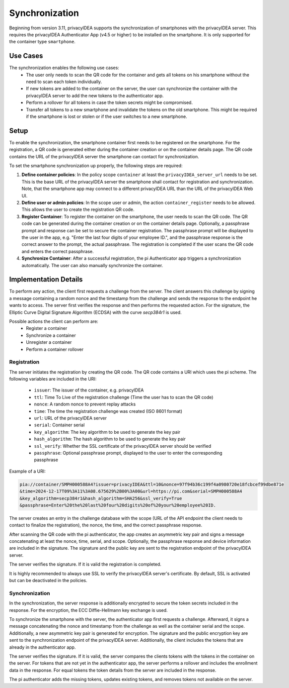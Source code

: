 .. _synchronization:

Synchronization
................

Beginning from version 3.11, privacyIDEA supports the synchronization of smartphones with the privacyIDEA
server. This requires the privacyIDEA Authenticator App (v4.5 or higher) to be installed on the smartphone.
It is only supported for the container type ``smartphone``.

Use Cases
~~~~~~~~~

The synchronization enables the following use cases:
    * The user only needs to scan the QR code for the container and gets all tokens on his smartphone without the need
      to scan each token individually.
    * If new tokens are added to the container on the server, the user can synchronize the container with the
      privacyIDEA server to add the new tokens to the authenticator app.
    * Perform a rollover for all tokens in case the token secrets might be compromised.
    * Transfer all tokens to a new smartphone and invalidate the tokens on the old smartphone. This might be required if
      the smartphone is lost or stolen or if the user switches to a new smartphone.

Setup
~~~~~

To enable the synchronization, the smartphone container first needs to be registered on the smartphone. For the
registration, a QR code is generated either during the container creation or on the container details page. The QR code
contains the URL of the privacyIDEA server the smartphone can contact for synchronization.

To set the smartphone synchronization up properly, the following steps are required:

1. **Define container policies**:
   In the policy scope ``container`` at least the ``privacyIDEA_server_url`` needs to be set. This is the base URL of
   the privacyIDEA server the smartphone shall contact for registration and synchronization. Note, that the
   smartphone app may connect to a different privacyIDEA URL than the URL of the privacyIDEA Web UI.
2. **Define user or admin policies**:
   In the scope user or admin, the action ``container_register`` needs to be allowed. This allows the user to create
   the registration QR code.
3. **Register Container**:
   To register the container on the smartphone, the user needs to scan the QR code. The QR code can be generated
   during the container creation or on the container details page. Optionally, a passphrase prompt and response can be
   set to secure the container registration. The passphrase prompt will be displayed to the user in the app, e.g.
   "Enter the last four digits of your employee ID.", and the passphrase response is the correct answer to the prompt,
   the actual passphrase.
   The registration is completed if the user scans the QR code and enters the correct passphrase.
4. **Synchronize Container**:
   After a successful registration, the pi Authenticator app triggers a synchronization automatically. The user
   can also manually synchronize the container.


Implementation Details
~~~~~~~~~~~~~~~~~~~~~~

To perform any action, the client first requests a challenge from the server. The client answers this challenge by
signing a message containing a random nonce and the timestamp from the challenge and sends the response to the endpoint
he wants to access. The server first verifies the response and then performs the requested action.
For the signature, the Elliptic Curve Digital Signature Algorithm (ECDSA) with the curve `secp384r1` is used.

Possible actions the client can perform are:
    * Register a container
    * Synchronize a container
    * Unregister a container
    * Perform a container rollover

Registration
------------

The server initiates the registration by creating the QR code. The QR code contains a URI which uses the pi scheme.
The following variables are included in the URI:
    * ``issuer``: The issuer of the container, e.g. privacyIDEA
    * ``ttl``: Time To Live of the registration challenge (Time the user has to scan the QR code)
    * ``nonce``: A random nonce to prevent replay attacks
    * ``time``: The time the registration challenge was created (ISO 8601 format)
    * ``url``: URL of the privacyIDEA server
    * ``serial``: Container serial
    * ``key_algorithm``: The key algorithm to be used to generate the key pair
    * ``hash_algorithm``: The hash algorithm to be used to generate the key pair
    * ``ssl_verify``: Whether the SSL certificate of the privacyIDEA server should be verified
    * ``passphrase``: Optional passphrase prompt, displayed to the user to enter the corresponding passphrase

Example of a URI:

.. code-block::

    pia://container/SMPH000588A4?issuer=privacyIDEA&ttl=10&nonce=97f94b36c199f4a0980720e18fcbcef99dbe871e
    &time=2024-12-17T09%3A11%3A08.675629%2B00%3A00&url=https://pi.com&serial=SMPH000588A4
    &key_algorithm=secp384r1&hash_algorithm=SHA256&ssl_verify=True
    &passphrase=Enter%20the%20last%20four%20digits%20of%20your%20employee%20ID.


The server creates an entry in the challenge database with the scope (URL of the API endpoint the client needs to
contact to finalize the registration), the nonce, the time, and the correct passphrase response.

After scanning the QR code with the pi authenticator, the app creates an asymmetric key pair and signs a message
concatenating at least the nonce, time, serial, and scope. Optionally, the passphrase response and device
information are included in the signature. The signature and the public key are sent to the registration endpoint of
the privacyIDEA server.

The server verifies the signature. If it is valid the registration is completed.

It is highly recommended to always use SSL to verify the privacyIDEA server's certificate. By default, SSL is activated
but can be deactivated in the policies.


Synchronization
---------------

In the synchronization, the server response is additionally encrypted to secure the token secrets included in the
response. For the encryption, the ECC Diffie-Hellmann key exchange is used.

To synchronize the smartphone with the server, the authenticator app first requests a challenge. Afterward, it signs
a message concatenating the nonce and timestamp from the challenge as well as the container serial and the scope.
Additionally, a new asymmetric key pair is generated for encryption. The signature and the public encryption key are
sent to the synchronization endpoint of the privacyIDEA server. Additionally, the client includes the tokens that are
already in the authenticator app.

The server verifies the signature. If it is valid, the server compares the clients tokens with the tokens in the
container on the server. For tokens that are not yet in the authenticator app, the server performs a rollover and
includes the enrollment data in the response. For equal tokens the token details from the server are included in the
response.

The pi authenticator adds the missing tokens, updates existing tokens, and removes tokens not available on the server.
